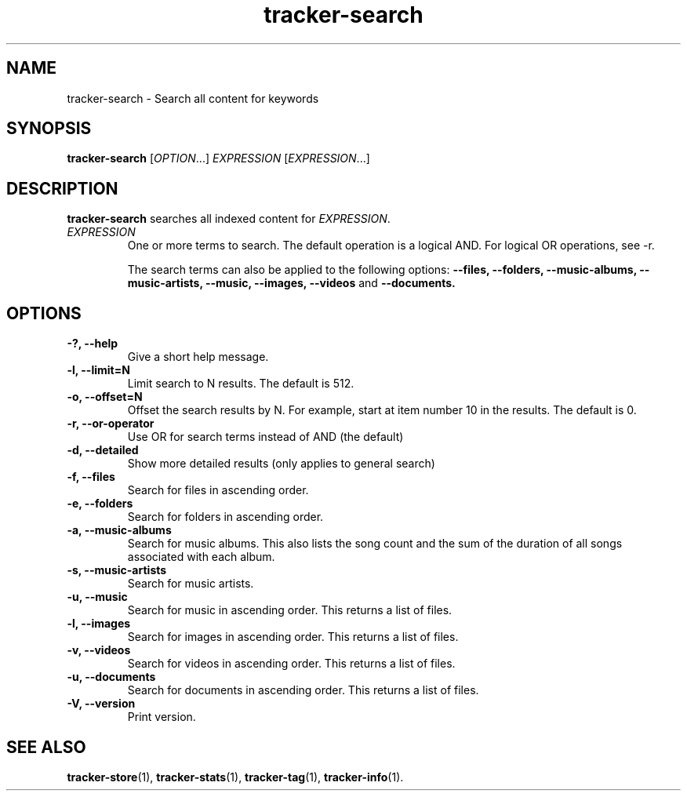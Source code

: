 .TH tracker-search 1 "July 2009" GNU "User Commands"

.SH NAME
tracker-search \- Search all content for keywords

.SH SYNOPSIS
\fBtracker-search\fR [\fIOPTION\fR...] \fIEXPRESSION\fR [\fIEXPRESSION\fR...]

.SH DESCRIPTION
.B tracker-search
searches all indexed content for \fIEXPRESSION\fR.
.TP
\fIEXPRESSION\fR
One or more terms to search. The default operation is a logical AND.
For logical OR operations, see -r.

The search terms can also be applied to the following options: 
.B \-\-files,
.B \-\-folders,
.B \-\-music-albums,
.B \-\-music-artists,
.B \-\-music,
.B \-\-images,
.B \-\-videos 
and
.B \-\-documents.

.SH OPTIONS
.TP
.B \-?, \-\-help
Give a short help message.
.TP
.B \-l, \-\-limit=N
Limit search to N results. The default is 512.
.TP
.B \-o, \-\-offset=N
Offset the search results by N. For example, start at item number 10
in the results. The default is 0.
.TP
.B \-r, \-\-or-operator
Use OR for search terms instead of AND (the default)
.TP
.B \-d, \-\-detailed
Show more detailed results (only applies to general search)
.TP
.B \-f, \-\-files
Search for files in ascending order.
.TP
.B \-e, \-\-folders
Search for folders in ascending order.
.TP
.B \-a, \-\-music-albums
Search for music albums. This also lists the song count and the sum of
the duration of all songs associated with each album.
.TP
.B \-s, \-\-music-artists
Search for music artists.
.TP
.B \-u, \-\-music
Search for music in ascending order. This returns a list of files.
.TP
.B \-l, \-\-images
Search for images in ascending order. This returns a list of files.
.TP
.B \-v, \-\-videos
Search for videos in ascending order. This returns a list of files.
.TP
.B \-u, \-\-documents
Search for documents in ascending order. This returns a list of files.
.TP
.B \-V, \-\-version
Print version.

.SH SEE ALSO
.BR tracker-store (1),
.BR tracker-stats (1),
.BR tracker-tag (1),
.BR tracker-info (1).
